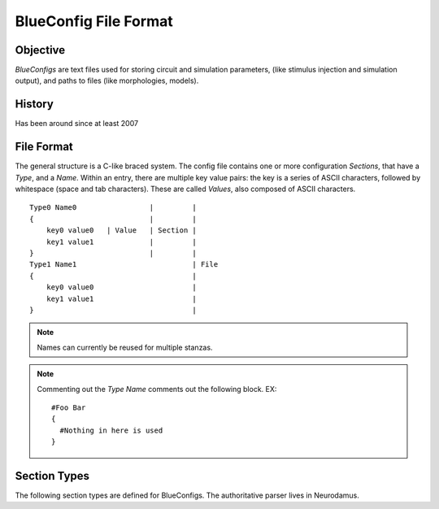 BlueConfig File Format
======================

Objective
---------

`BlueConfigs` are text files used for storing circuit and simulation parameters,
(like stimulus injection and simulation output), and paths to files (like
morphologies, models).

History
-------

Has been around since at least 2007


File Format
-----------

The general structure is a C-like braced system.  The config file contains one
or more configuration `Sections`, that have a `Type`, and a `Name`.
Within an entry, there are multiple key value pairs: the key is a series of
ASCII characters, followed by whitespace (space and tab characters).
These are called `Values`, also composed of ASCII characters.

::

  Type0 Name0                 |         |
  {                           |         |
      key0 value0   | Value   | Section |
      key1 value1             |         |
  }                           |         |
  Type1 Name1                           | File
  {                                     |
      key0 value0                       |
      key1 value1                       |
  }                                     |


.. note:: Names can currently be reused for multiple stanzas.

.. note:: Commenting out the `Type Name` comments out the following block.  EX:

    ::

        #Foo Bar
        {
          #Nothing in here is used
        }

Section Types
-------------

The following section types are defined for BlueConfigs.  The authoritative
parser lives in
Neurodamus.

.. blueconfig_section_index::


.. blueconfig_section:: Run
    :description:
     Defines the versioning, data sources, and simulation-wide parameters

    .. blueconfig_value:: ForwardSkip
        :type: int (non-negative)
        :required: False
        :unit:
        :description:
         Run without Stimulus or Reports for a given duration using a large
         timestep. This is to get the cells past any initial transience.

    .. blueconfig_value:: CurrentDir
        :type: abspath
        :required: False
        :unit:
        :description:
         | Simulation execution directory. Will be prepended to other Run parameters if they do not use an absolute path: E.g.: OutputRoot, TargetFile.
         | Default value: Path to BlueConfig
         | NOTE: Relative paths are not allowed, the only exception being "." strictly for test jobs.

    .. blueconfig_value:: Restore
        :type: string
        :required: False
        :unit:
        :description:
         Restore the state of the simulation saved in the provided file/directory.

    .. blueconfig_value:: MeshPath
        :type: abspath
        :required: False
        :unit:
        :description:
         Location of mesh files for 3D visualization

    .. blueconfig_value:: NumBonusFiles
        :type: int
        :required: False
        :unit:
        :description:
         Temporary support for allowing synapses from external sources (e.g.
         Thalamocortical input). Superseded by Projection section

    .. blueconfig_value:: TargetFile
        :type: path
        :required: True
        :unit:
        :description:
         Parameter giving location of custom user targets stored in the named
         file, referred to as user.target in the remainder of the document. The
         file contains descriptions for Cell/Compartment/Section targets. Use of
         relative paths is discouraged and DEPRECATED, unless CurrentDir is also set.

    .. blueconfig_value:: Note
        :type: string
        :required: False
        :unit:
        :description:
         Description field for adding details about the simulation. Recommended
         topics might be purpose of the sim, changes from other sims, paper
         references if trying to duplicate experiments, etc.

    .. blueconfig_value:: Duration
        :type: float (non-negative)
        :required: True
        :unit: ms
        :description:
         Simulation duration

    .. blueconfig_value:: Version
        :type: string
        :required: False
        :unit:
        :description:
         Revision number of bglib to take from git/svn

    .. blueconfig_value:: OutputRoot
        :type: abspath
        :required: True
        :unit:
        :description:
         Location where output files should be written, namely spikes and reports.
         Prefer using absolute paths. Relative paths are interpreted relative to CurrentDir.

    .. blueconfig_value:: Time
        :type: time
        :required: False
        :unit:
        :description:
         Time of config creation/modification with format hh:mm:ss

    .. blueconfig_value:: RNGMode
        :type: string
        :required: False
        :unit:
        :description:
         Random number generator used for simulation : MCellRan4 (default) or Random123

    .. blueconfig_value:: Simulator
        :type: string
        :required: False
        :unit:
        :description:
         Simulator engine used for execution : NEURON (default) or CORENEURON

    .. blueconfig_value:: ModelBuildingSteps
        :type: int (positive)
        :required: False
        :unit:
        :description:
         Number of steps used by NEURON to construct a model. If a given network model
         can not be loaded into memory, NEURON can divide a model into smaller pieces
         and then pass all pieces to CORENEURON for simulation. For example, with given
         number of compute nodes if NEURON can only simulate half of the model (due to
         limited memory), ModelBuildingSteps can be set to 2.

    .. blueconfig_value:: KeepModelData
        :type: string
        :required: False
        :unit:
        :description:
         Keep the CORENEURON model data if this parameter is set to True.
         By default, the CORENEURON model data is deleted after simulation except for
         the save/restore process.

    .. blueconfig_value:: gitPath
        :type: string
        :required: False
        :unit:
        :description:
         URL from where bglib simulation files can be downloaded

    .. blueconfig_value:: ElectrodesPath
        :type: abspath
        :required: False
        :unit:
        :description:
         File path

    .. blueconfig_value:: METypePath
        :type: abspath
        :required: True
        :unit:
        :description:
         Location of metypes or CCells, the files defining morphological and
         electrical combinations used by the simulation.

    .. blueconfig_value:: MorphologyPath
        :type: abspath
        :required: True
        :unit:
        :description:
         Location of morphology files. If MorphologyType is not specified,
         '/ascii' is automatically appended to the path and morphology loading
         assumes 'asc' type (legacy handling).

    .. blueconfig_value:: MorphologyType
        :type: string
        :required: False
        :unit:
        :description:
         Type of morphology files. This is required if you wish to specify the
         morphology type (asc, swc, h5, hoc). NOTE: if this option is set, then
         MorphologyPath is not suffixed with '/ascii' anymore. For example:
          MorphologyPath /path/to/swc/v1
          MorphologyType swc


    .. blueconfig_value:: Save
        :type: path
        :required: False
        :unit:
        :description:
         name of the file or directory where the state of the simulation will be stored
         after a duration of "Time".

    .. blueconfig_value:: BioName
        :type: string
        :required: False
        :unit:
        :description:

    .. blueconfig_value:: CircuitPath
        :type: abspath
        :required: False
        :unit:
        :description:
         Root location of the circuit, where start.target and cell geometry info
         (MVD / SONATA nodes) should be found.

    .. blueconfig_value:: CellLibraryFile
        :type: string
        :required: False
        :unit:
        :description:
         Specify the file containing cell geometry info. Default is start.ncs.
         "start.ncs" is searched within nrnPath, "circuit.mvd3" within CircuitPath. Any other value
         is interpreted as a path to a format readable by MVDtool, namely SONATA nodes.

    .. blueconfig_value:: BaseSeed
        :type: int
        :required: False
        :unit:
        :description:
         For random sequences, the BaseSeed is added in order to give the user
         the capacity to change the sequences.

    .. blueconfig_value:: nrnPath
        :type: abspath
        :required: True
        :unit:
        :description:
         | Location of connectvity file(s): SONATA Edges or older Syn2, Nrn formats.
         | Option: specify a population name after the path, format "path:population".
         | NOTES:
         |  - For compat reasons, users can provide a path to a folder, in which case it will look for SONATA files, followed by syn2 and nrn. Such usage is DEPRECATED and file paths should be used.
         |  - DEPRECATED: Having start.ncs or start.target in this location.
         |    They should be within CircuitPath instead.

    .. blueconfig_value:: RunMode
        :type: RunMode
        :required: False
        :unit:
        :description:
         Optional parameter which currently accepts WholeCell and LoadBalance
         as a valid values. Neurons will be distributed round-robin, otherwise.
         If CORENEURON simulator is being used, WholeCell should be used.

    .. blueconfig_value:: Dt
        :type: float (positive)
        :required: True
        :unit: ms
        :description:
         Duration of a single integration timestep

    .. blueconfig_value:: ProspectiveHosts
        :type: int
        :required: False
        :unit:
        :description:
         deprecated, use ModelBuildingSteps instead

    .. blueconfig_value:: BonusSynapseFile
        :type: abspath
        :required: False
        :unit:
        :description:
         Use Projection instead. Name of additional files containing synapse
         data. This is useful for introducing synapses from "external" sources
         such as long range connections from other brain regions.

    .. blueconfig_value:: CircuitTarget
        :type: string
        :required: False
        :unit:
        :description:
         Parameter which will restrict the neurons instantiated to those in the named target.
         Target can be from start.target or target file given in the TargetFile parameter.
         Option: specify a population name before the target name, format "population:target_name".

    .. blueconfig_value:: ExtracellularCalcium
        :type: float (non-negative)
        :required: False
        :unit: mM
        :description:
         Extracellular calcium concentration.
         This parameter, together with the uHill parameter of synapses,
         is used to scale the U parameter of synapses,
         and is working for py-neurodamus not hoc-neurodamus.

    .. blueconfig_value:: SecondOrder
        :type: int
        :required: False
        :unit:
        :description:
         Selects the NEURON/CoreNEURON integration method.
         This parameter sets the NEURON global variable h.secondorder.
         The allowed values are '0' for default implicit backward euler,
         '1' for Crank-Nicolson and '2' for Crank-Nicolson with fixed
         ion currents. For more info see:
         https://www.neuron.yale.edu/neuron/static/py_doc/simctrl/programmatic.html?highlight=second%20order#secondorder

    .. blueconfig_value:: V_Init
        :type: float
        :required: False
        :unit: mV
        :description:
         Initial voltage value for cells.
         This value is used in finitialize() function in Neuron.

    .. blueconfig_value:: Celsius
        :type: float
        :required: False
        :unit: degrees centigrade
        :description:
         Temperature of the simulation in degrees centigrade (celsius).

    .. blueconfig_value:: SpikeLocation
        :type: string
        :required: False
        :unit:
        :description:
         The spike detection location.
         Can be either 'soma' for detecting spikes in the soma or 'AIS' for
         detecting spikes on the AIS.

    .. blueconfig_value:: SpikeThreshold
        :type: float
        :required: False
        :unit: mV
        :description:
         The spike detection threshold.
         A spike is detected whenever the voltage in the spike detection location
         goes over the spike threshold value.

    .. blueconfig_value:: MinisSingleVesicle
        :type: boolean(0/1)
        :required: False
        :unit:
        :description:
         Spont minis to use a single release vesicle, as discussed in BBPBGLIB-660.

    .. blueconfig_value:: RandomizeGabaRiseTime
        :type: string
        :required: False
        :unit:
        :description:
         A global parameter to skip randomizing the GABA_A rise time in the helper functions.


.. blueconfig_section:: Conditions
    :description:
     Specifies global parameters.

    .. blueconfig_value:: randomize_Gaba_risetime
        :type: string
        :required: False
        :unit:
        :description:
         An option to skip randomizing the GABA_A rise time in the helper functions,
         the same as RandomizeGabaRiseTime in the Run section.

    .. blueconfig_value:: SYNAPSES__minis_single_vesicle
        :type: boolean(1/0)
        :required: False
        :unit:
        :description:
         An option to release only a single vesicle at Spont. events, as discussed in BBPBGLIB-660,
         the same as MinisSingleVesicle in the Run section.

    .. blueconfig_value:: SYNAPSES__init_depleted
        :type: boolean(1/0)
        :required: False
        :unit:
        :description:
         An option to initialize synapses in depleted state.

    .. blueconfig_value:: cao_CR_GluSynapse
        :type: float (non-negative)
        :required: False
        :unit: mM
        :description:
         cao_CR (the extracellular calcium concentration) is a GLOBAL parameter in GluSynapse.mod,
         that ensures the correct derivation of Ca++ related currents. Setting it to the same value
         as ExtracellularCalcium in the Run section is crucial (but not yet automatic) in plasticity simulation.


.. blueconfig_section:: Stimulus
    :description:
     Describes one pattern of stimulus that can be injected into multiple
     locations using one or more StimulusInject sections

    .. blueconfig_value:: Name
        :type: string
        :required: False
        :unit:
        :description:

    .. blueconfig_value:: Pattern
        :type: Pattern
        :required: True
        :unit:
        :description:
         Type of stimulus: Linear, RelativeLinear, Pulse, Subthreshold, Noise, SynapseReplay,
         Hyperpolarizing, ReplayVoltageTrace, SEClamp, ShotNoise, RelativeShotNoise,
         AbsoluteShotNoise, OrnsteinUhlenbeck, RelativeOrnsteinUhlenbeck.
         NOTE: Sinusoidal, NPoisson and NPoissonInhomogeneus are deprecated.
          For poisson stims, please consider using replay on projections instead

    .. blueconfig_value:: Delay
        :type: float
        :required: True
        :unit: ms
        :description:
         Time when stimulus commences

    .. blueconfig_value:: Mode
        :type: Mode
        :required: True
        :unit:
        :description:
         Current is used for most stimuli.  Exceptions include
         ReplayVoltageTrace and SEClamp which then use "Voltage" instead.
         Conductance stimuli use "Conductance", and some stimuli (ShotNoise,
         AbsoluteShotNoise and OrnsteinUhlenbeck) can be injected as either
         Current or Conductance.

    .. blueconfig_value:: AmpStart
        :type: float
        :required: False
        :unit: nA
        :description:
         The amount of current initially injected when the stimulus activates

    .. blueconfig_value:: AmpEnd
        :type: float
        :required: False
        :unit: nA
        :description:
         The final current when a stimulus concludes. Used by Linear

    .. blueconfig_value:: Duration
        :type: float
        :required: True
        :unit: ms
        :description:
         Time length of stimulus duration

    .. blueconfig_value:: PercentStart
        :type: float
        :required: False
        :unit:
        :description:
         For RelativeLinear, the percentage of a cell's threshold current to
         inject at the start of the injection

    .. blueconfig_value:: PercentEnd
        :type: float
        :required: False
        :unit:
        :description:
         For RelativeLinear, the percentage of a cell's threshold current to
         inject at the end of the injection

    .. blueconfig_value:: PercentLess
        :type: float
        :required: False
        :unit:
        :description:
         For Subthreshold stimulus, each cell has a defined amount of current
         which will trigger one spike in 2 seconds. This pattern will use that
         defined current and scale it according to the PercentLess value

    .. blueconfig_value:: Width
        :type: float
        :required: False
        :unit: ms
        :description:
         For Pulse Stimulus, the duration in ms of a single pulse

    .. blueconfig_value:: Variance
        :type: float
        :required: False
        :unit:
        :description:
         For Noise stimuli, the variance around the mean of current to inject
         as a percentage of a cell's threshold current

    .. blueconfig_value:: MeanPercent
        :type: float
        :required: False
        :unit:
        :description:
         For Noise and RelativeShotNoise stimuli, the mean value of current to inject
         as a percentage of a cell's threshold current. For RelativeOrnsteinUhlenbeck
         stimulus, the mean value of conductance to inject as a percentage of a cell's
         inverse input resistance. Used instead of 'Mean' in Noise stimulus

    .. blueconfig_value:: Format
        :type: Format
        :required: False
        :unit:
        :description:

    .. blueconfig_value:: Frequency
        :type: float
        :required: False
        :unit: Hz
        :description:
         For Pulse Stimulus, the frequency of pulse trains

    .. blueconfig_value:: Voltage
        :type: float
        :required: False
        :unit: mV
        :description:
         For SEClamp, specifies the membrane voltage the targeted cells should
         be held at.

    .. blueconfig_value:: File
        :type: abspath
        :required: False
        :unit:
        :description:
         File path

    .. blueconfig_value:: Offset
        :type: float
        :required: False
        :unit:
        :description:
         For Pulse Stimulus, a std dev value each cell will apply to the Delay
         in order to add variation to the stimulation. Not for SONATA config.

    .. blueconfig_value:: SpikeFile
        :type: path
        :required: False
        :unit:
        :description:
         For SynapseReplay, indicates the location of the file with the spike
         info for injection. The weights of the replay synapses are set at t=0 ms and are not altered by any delayed connection.

    .. blueconfig_value:: Dt
        :type: float
        :required: False
        :unit: ms
        :description:
         For Noise, ShotNoise, RelativeShotNoise, AbsoluteShotNoise,
         OrnsteinUhlenbeck and RelativeOrnsteinUhlenbeck stimuli,
         the timestep of the current or conductance to inject.

    .. blueconfig_value:: Mean
        :type: float
        :required: False
        :unit: nA or uS
        :description:
         For Noise, AbsoluteShotNoise and OrnsteinUhlenbeck stimuli,
         the mean value of current or conductance to inject.

    .. blueconfig_value:: Electrode
        :type: string
        :required: False
        :unit:
        :description:
         Electrode section to use

    .. blueconfig_value:: RiseTime
        :type: float
        :required: False
        :unit: ms
        :description:
         For ShotNoise, RelativeShotNoise and AbsoluteShotNoise stimuli,
         the rise time of the bi-exponential shots

    .. blueconfig_value:: DecayTime
        :type: float
        :required: False
        :unit: ms
        :description:
         For ShotNoise, RelativeShotNoise and AbsoluteShotNoise stimuli,
         the decay time of the bi-exponential shots

    .. blueconfig_value:: Seed
        :type: int
        :required: False
        :unit:
        :description:
         For ShotNoise, RelativeShotNoise, AbsoluteShotNoise, OrnsteinUhlenbeck
         and RelativeOrnsteinUhlenbeck stimuli, override the random seed
         (to introduce correlations between cells)

    .. blueconfig_value:: Rate
        :type: float
        :required: False
        :unit: Hz
        :description:
         For ShotNoise stimulus, the rate of Poisson events

    .. blueconfig_value:: AmpMean
        :type: float
        :required: False
        :unit: nA
        :description:
         For ShotNoise stimulus, the mean of gamma-distributed amplitudes

    .. blueconfig_value:: AmpVar
        :type: float
        :required: False
        :unit: nA^2
        :description:
         For ShotNoise stimulus, the variance of gamma-distributed amplitudes

    .. blueconfig_value:: AmpCV
        :type: float
        :required: False
        :unit:
        :description:
         For RelativeShotNoise and AbsoluteShotNoise stimuli,
         the coefficient of variation (sd/mean) of gamma-distributed amplitudes

    .. blueconfig_value:: SDPercent
        :type: float
        :required: False
        :unit:
        :description:
         For RelativeShotNoise stimulus, the std dev of the current to inject as a percent
         of a cell's threshold current. For RelativeOrnsteinUhlenbeck the std dev of the
         conductance to inject as a percent of a cell's inverse input resistance.

    .. blueconfig_value:: Lambda
        :type: float
        :required: False
        :unit:
        :description:
         Deprecated: For NPoisson Stimulus to configure the random distribution

    .. blueconfig_value:: Weight
        :type: float
        :required: False
        :unit:
        :description:
         Deprecated: For NPoisson Stimulus. The strength of the created synapse

    .. blueconfig_value:: NumOfSynapses
        :type: int (non-negative)
        :required: False
        :unit:
        :description:
         Deprecated: For NPoisson Stimulus. The number of synapses to create. Not for SONATA config.

    .. blueconfig_value:: SynapseConfigure
        :type: string
        :required: False
        :unit:
        :description:
         Deprecated: For NPoisson Stimuli, allows the user to specify a Synapse object type
         which is available to the simulator. The default is ExpSyn. Possible
         values are : ProbAMPANMDA_EMS, ProbGABAAB_EMS, and ExpSyn.

    .. blueconfig_value:: Sigma
        :type: float
        :required: False
        :unit: nA or uS
        :description:
         For AbsoluteShotNoise and OrnsteinUhlenbeck stimuli, the std dev of the current or
         conductance to inject.

    .. blueconfig_value:: Reversal
        :type: float
        :required: False
        :unit: mV
        :description:
         For Conductance mode stimuli, the reversal potential of the conductance injection.
         Sets the holding voltage of the underlying SEClamp.

    .. blueconfig_value:: Tau
        :type: float
        :required: False
        :unit: ms
        :description:
         For OrnsteinUhlenbeck and RelativeOrnsteinUhlenbeck stimuli, the relaxation time constant
         of the Ornstein-Uhlenbeck process.


.. blueconfig_section:: StimulusInject
    :description:
     Pairs a Stimulus with a Target so that the stimulus is applied to the
     cells that make up the target.

    .. blueconfig_value:: Stimulus
        :type: string
        :required: True
        :unit:
        :description:
         Named stimulus

    .. blueconfig_value:: Source
        :type: target
        :required: False
        :unit:
        :description:
         Name of a target in start.target or user.target to replay spikes from
         The target can be set as <population_name>:<target_name>.
         If not defined default target is None and all cells are selected for replay.

    .. blueconfig_value:: Target
        :type: target
        :required: True
        :unit:
        :description:
         Name of a target in start.target or user.target to receive the
         stimulation
         The target can be set as <population_name>:<target_name>

    .. blueconfig_value:: Type
        :type: string
        :required: False
        :unit:
        :description:
         Type of the connectivity between the Source and Target of the StimulusInject.
         Used to select the proper edge manager in neurodamus-py.
         Valid types are: [`Synaptic`, `GapJunction`, `NeuroGlial`, `GlioVascular`, `NeuroModulation`]
         Default value is `Synaptic`.
         Additional types can be specified in the ConnectionTypes member of additional plug-in
         Engines. For example the PointEngine included in neurodamus-py defines also `Point` type.
         This nomenclature of the types is specific to Neurodamus and corresponds to the SONATA
         types [`chemical`, `electrical`, `synapse_astrocyte`, `endfoot`, `neuromodulatory`].


.. blueconfig_section:: Modification
    :description:
     (Deprecated, will need a new version for SONATA) Applies the necessary steps to simulate a chosen tissue manipulation
     from those available

    .. blueconfig_value:: GifParamsPath
        :type: abspath
        :required: False
        :unit:
        :description:
         Description: Define path to .h5 file where parameters for simplified
         GIF neurons are stored

    .. blueconfig_value:: Type
        :type: string
        :required: True
        :unit:
        :description:
         Name of one of the available Tissue Manipulations. Currently
         available: TTX, ConfigureAllSections

    .. blueconfig_value:: Target
        :type: target
        :required: True
        :unit:
        :description:
         Name of the target in start.target or user.target to receive the
         manipulation


.. blueconfig_section:: Report
    :description:
     Controls data collection during the simulation to collect things like
     compartment voltage.

    .. blueconfig_value:: Scaling
        :type: string
        :required: False
        :unit:
        :description:
         For Summation reports, the user can specify the handling of density
         values: "None" disables all scaling, "Area" (default) converts density
         to area values. This makes them compatible with values from point
         processes such as synapses.

    .. blueconfig_value:: Electrode
        :type: string
        :required: False
        :unit:
        :description:
         Name of an electrode section

    .. blueconfig_value:: Target
        :type: target
        :required: True
        :unit:
        :description:
         Defines what is to be reported. Note that cell targets versus compartment
         targets can influence report behavior. The same applies to section targets,
         that could request axon, dend, or apic inside the user.target file. Note
         that CoreNEURON has limited support for section targets (i.e., only one
         subtarget is allowed per section target).

    .. blueconfig_value:: StartTime
        :type: float
        :required: True
        :unit:
        :description:
         Time to start reporting

    .. blueconfig_value:: Format
        :type: string
        :required: True
        :unit:
        :description:
         ASCII, SONATA or Bin defining report output format

    .. blueconfig_value:: ReportOn
        :type: string
        :required: True
        :unit:
        :description:
         The NEURON variable to access

    .. blueconfig_value:: Dt
        :type: float
        :required: True
        :unit:
        :description:
         Frequency of reporting in milliseconds

    .. blueconfig_value:: EndTime
        :type: float
        :required: True
        :unit:
        :description:
         Time to stop reporting

    .. blueconfig_value:: Type
        :type: string
        :required: True
        :unit:
        :description:
         Compartment, Summation, or Synapse. Compartment means that each
         compartment outputs separately in the report file. Summation will sum
         up the currents and compartments to write a single value to the report
         (soma target) or sum up the currents and leave them in each compartment
         (compartment target). Synapse indicates that each synapse will have a
         separate entry in the report.

    .. blueconfig_value:: Unit
        :type: string
        :required: True
        :unit:
        :description:
         String to output as descriptive test for unit recorded. Not validated
         for correctness


.. blueconfig_section:: Connection
    :description:
     Adjusts the synaptic strength between two sets of cells.

    .. blueconfig_value:: Destination
        :type: target
        :required: True
        :unit:
        :description:
         Target defining postsynaptic cells

    .. blueconfig_value:: SynapseConfigure
        :type: string
        :required: False
        :unit:
        :description:
         Provide a snippet of hoc code which is to be executed on the synapse
         objects created under this Connection section

    .. blueconfig_value:: Delay
        :type: float
        :required: False
        :unit:
        :description:
         The weight modifications of this Connection can be applied after a
         specified delay has elapsed. Note that only Weight modifications are
         applied and no other features of Connection sections

    .. blueconfig_value:: NeuromodDtc
        :type: float
        :required: False
        :unit: ms
        :description:
         Only applicable to `NeuroModulation` projections. It can be used to
         override the {{neuromod_dtc}} values between the selected {{Source}}
         and {{Destination}} neurons. It represents the decay time constant
         of the neuromodulator concentration at the target synapse

    .. blueconfig_value:: NeuromodStrength
        :type: float
        :required: False
        :unit: µM
        :description:
         Only applicable to `NeuroModulation` projections. It can be used to
         override the {{neuromod_strength}} values between the selected {{Source}}
         and {{Destination}} neurons. It represents the amount of increase
         of the neuromodulator concentration at the synapse when an incoming
         neuromodulatory event (i.e., a spike in the virtual pre-synaptic
         neuron) is transmitted to the target synapse

    .. blueconfig_value:: Source
        :type: target
        :required: True
        :unit:
        :description:
         Target defining presynaptic cells

    .. blueconfig_value:: Weight
        :type: float
        :required: False
        :unit:
        :description:
         Scalar used to adjust synaptic strength

    .. blueconfig_value:: SpontMinis
        :type: float
        :required: False
        :unit:
        :description:
         During simulation, Synapses created under this Connection section will
         spontaneously trigger with the given rate

    .. blueconfig_value:: ModOverride
        :type: string
        :required: False
        :unit:
        :description:
         Changes the synapse helper files used to instantiate the synapses in
         this connection. A synapse helper initializes the synapse object and
         the parameters of the synapse model. By default,
         AMPANMDAHelper.hoc / GABAABHelper.hoc are used for
         excitatory / inhibitory synapses. The value of this field determines
         the prefix of the helper file to use e.g. "Newfun" would lead to
         NewfunHelper.hoc being used. Exceptionally, passing "GluSynapse" will
         lead to GluSynapse.hoc being used. That helper will use the additional
         parameters of the plastic synapse model read from the SONATA edges
         file using Neurodamus. This is required when using the GluSynapse.mod
         model and will fail for other models, or if the parameters are not
         present in the edges file.

    .. blueconfig_value:: SynDelayOverride
        :type: float
        :required: False
        :unit: ms
        :description:
         Value to override the synaptic delay time originally set in the edge file,
         and to be given to netcon object.


.. blueconfig_section:: Electrode
    :description:
     Will not be used for SONATA config.

    .. blueconfig_value:: y
        :type: float
        :required: True
        :unit: um
        :description:
         y position

    .. blueconfig_value:: x
        :type: float
        :required: True
        :unit: um
        :description:
         x position

    .. blueconfig_value:: z
        :type: float
        :required: True
        :unit: um
        :description:
         z position

    .. blueconfig_value:: Version
        :type: int
        :required: False
        :unit:
        :description:
         version of the reader to use

    .. blueconfig_value:: File
        :type: path
        :required: True
        :unit:
        :description:
         file name under the electrodePath directory


.. blueconfig_section:: Projection
    :description:
     Designed to take into account axons projecting to and from different
     areas of the brain. It can also be used to take gap junctions into
     account. In order to enable a Projection, you also need to activate it
     with Stimulus and StimulusInject blocks. For details see BlueConfig Projection example.
     For Sonata config, projections are additional edge files in "networks" (circuit_config file).

    .. blueconfig_value:: Path
        :type: abspath
        :required: True
        :unit:
        :description:
         Location of data files with additional connectivity info
         Option: specify a population name after the path, format "path:population".

    .. blueconfig_value:: Type
        :type: string
        :required: False
        :unit:
        :description:
         Distinguishes between "Synaptic", "GapJunction", and "NeuroModulation" projections.
         If omitted, Synaptic is assumed.

    .. blueconfig_value:: NumSynapseFiles
        :type: int
        :required: False
        :unit:
        :description:
         The number of synapse files. To be made obsolete once better metadata
         handling is added.

    .. blueconfig_value:: Source
        :type: target
        :required: False
        :unit:
        :description:
         Optional. Provides new gids if the connection sources are external to
         the main circuit

    .. blueconfig_value:: PopulationID
        :type: int (positive)
        :required: False
        :unit:
        :description:
         Defines an ID for the population for RNG seeding purposes.
         Default is 0, which is used by circuit connections (e.g. nrn.h5) so using 0 for projections
         would create overlapping streams. User should set it to 1 or greater.
         Should they be unique?  It depends on if the projections should be considered as coming
         from the same 'source'. If the user creates multiple projections from a population to
         different destination groups, then it would make sense to reuse the same populationID.
         This should be considered a temporary fix until we fully support SONATA population labels
         NOTE: With MCellRan4, the max value accepted is 255 and for Random123 it is 65535.

    .. blueconfig_value:: AppendBasePopulation
        :type: int
        :required: False
        :unit:
        :description:
         When using a Sonata projection file containing legacy gid-offset connections,
         in order to merge connections with base connectivity and avoid creating a new
         PopulationID (implying different seeding), this option should be set to 1.
         Default is disabled (0)
